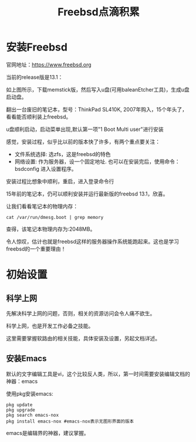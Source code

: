 #+title: Freebsd点滴积累
#+OPTIONS: toc:t num:t

* 安装Freebsd
  官网地址：[[https://www.freebsd.org]]

  当前的release版是13.1：
   [[https://www.freebsd.org/where/][file:images/13.1_freebsd.jpg]]

  如上图所示，下载memstick版，然后写入u盘(可用baleanEtcher工具)，生成u盘启动盘。

  翻出一台废旧的笔记本，型号：ThinkPad SL410K, 2007年购入，15个年头了，看看能否顺利装上freebsd。

  u盘顺利启动，启动菜单出现,默认第一项"1 Boot Multi user"进行安装

  感觉，安装过程，似乎比以前的版本快了许多，有两个重点要关注：
  - 文件系统选择: 选zfs，这是freebsd的特色
  - 网络设置: 作为服务器，设一个固定地址. 也可以在安装完后，使用命令：bsdconfig 进入设置程序。
      
  安装过程比想象中顺利，重启，进入登录命令行

  15年前的笔记本，仍可以顺利安装并运行最新版的freebsd 13.1，欣喜。

  让我们看看笔记本的物理内存：
  #+BEGIN_SRC
  cat /var/run/dmesg.boot | grep memory
  #+END_SRC
  查得，该笔记本物理内存为:2048MB。

  令人惊叹，估计也就是freebsd这样的服务器操作系统能跑起来。这也是学习freebsd的一个重要理由！

* 初始设置
** 科学上网
   先解决科学上网的问题，否则，相关的资源访问会令人痛不欲生。

   科学上网，也是开发工作必备之技能。

   这里需要掌握软路由的相关技能，具体安装及设置，另起文档详述。
** 安装Emacs
   默认的文字编辑工具是vi，这个比较反人类，所以，第一时间需要安装编辑文档的神器：emacs

   使用pkg安装emacs:
   #+BEGIN_SRC 
pkg update
pkg upgrade
pkg search emacs-nox
pkg install emacs-nox #emacs-nox表示无图形界面的版本
   #+END_SRC

   emacs是编辑界的神器，建议掌握。

   


  
